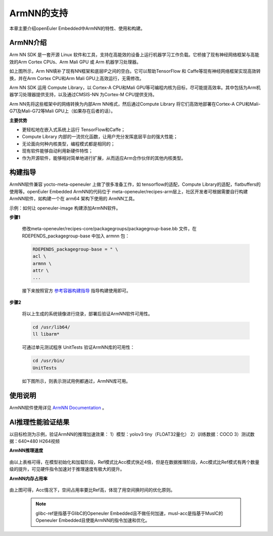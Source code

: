 .. _ArmNN:

ArmNN的支持
######################################

本章主要介绍openEuler Embedded中ArmNN的特性、使用和构建。

ArmNN介绍
***********************************

Arm NN SDK 是一套开源 Linux 软件和工具，支持在高能效的设备上运行机器学习工作负载。它桥接了现有神经网络框架与高能效的Arm Cortex CPUs、Arm Mali GPU 或 Arm 机器学习处理器。

.. image:: ../../image/armnn/context_diagram.jpg

如上图所示，Arm NN填补了现有NN框架和底层IP之间的空白。它可以帮助TensorFlow 和 Caffe等现有神经网络框架实现高效转换，并在Arm Cortex CPU和Arm Mali GPU上高效运行，无需修改。

Arm NN SDK 运用 Compute Library，以 Cortex-A CPU和Mali GPU等可编程内核为目标，尽可能提高效率。其中包括为Arm机器学习处理器提供支持，以及通过CMSIS-NN 为Cortex-M CPU提供支持。

Arm NN先将这些框架中的网络转换为内部Arm NN格式，然后通过Compute Library 将它们高效地部署在Cortex-A CPU和Mali-G71及Mali-G72等Mali GPU上（如果存在后者的话）。

**主要优势**

- 更轻松地在嵌入式系统上运行 TensorFlow和Caffe；
- Compute Library 内部的一流优化函数，让用户充分发挥底层平台的强大性能；
- 无论面向何种内核类型，编程模式都是相同的；
- 现有软件能够自动利用新硬件特性；
- 作为开源软件，能够相对简单地进行扩展，从而适应Arm合作伙伴的其他内核类型。

构建指导
***********************************

ArmNN软件兼容 yocto-meta-openeuler 上做了很多准备工作，如 tensorflow的适配，Compute Library的适配，flatbuffers的使用等。openEuler Embedded ArmNN的代码位于 meta-openeuler/recipes-arm层上，社区开发者可根据需要自行构建 ArmNN软件，如构建一个在 arm64 架构下使用的 ArmNN工具。

示例：如何让 openeuler-image 构建添加ArmNN软件。

**步骤1**

  修改meta-openeuler/recipes-core/packagegroups/packagegroup-base.bb 文件，在 RDEPENDS_packagegroup-base 中加入 armnn 包：

  .. code-block:: console

      RDEPENDS_packagegroup-base = " \
      acl \
      armnn \
      attr \
      ...

  接下来按照官方 `参考容器构建指导 <https://openeuler.gitee.io/yocto-meta-openeuler/yocto/quickbuild/container-build.html>`_ 指导构建使用即可。

**步骤2**

  将以上生成的系统镜像进行烧录，部署后验证ArmNN软件可用性。

  .. code-block:: console

     cd /usr/lib64/
     ll libarm*

  .. image:: ../../image/armnn/libs.jpg

  可通过单元测试程序 UnitTests 验证ArmNN库的可用性：
  
  .. code-block:: console

     cd /usr/bin/
     UnitTests

  如下图所示，则表示测试用例都通过，ArmNN库可用。

  .. image:: ../../image/armnn/UnitTests.jpg

使用说明
***********************************
ArmNN软件使用详见 `ArmNN Documentation <https://arm-software.github.io/armnn/latest/index.xhtml>`_ 。

AI推理性能验证结果
***********************************

以目标检测为示例，验证ArmNN的推理加速效果：
1）模型：yolov3 tiny（FLOAT32量化）  
2）训练数据：COCO
3）测试数据：640*480 H264视频

**ArmNN推理速度**

  .. image:: ../../image/armnn/inference_speed_table.jpg

  .. image:: ../../image/armnn/inference_speed_diagram.jpg

由以上表格可得，在模型初始化和加载阶段，Ref模式比Acc模式快近4倍，但是在数据推理阶段，Acc模式比Ref模式有两个数量级的提升，可见硬件指令加速对于推理速度有极大的提升。

**ArmNN内存占用率**

  .. image:: ../../image/armnn/mem_table.jpg

  .. image:: ../../image/armnn/mem_diagram.jpg

由上图可得，Acc情况下，空间占用率要比Ref高，体现了用空间换时间的优化原则。

  .. note::

      glibc-ref是指基于GlibC的Openeuler Embedded且不做任何加速，musl-acc是指基于MuslC的Openeuler Embedded且使能ArmNN的指令加速和优化。



